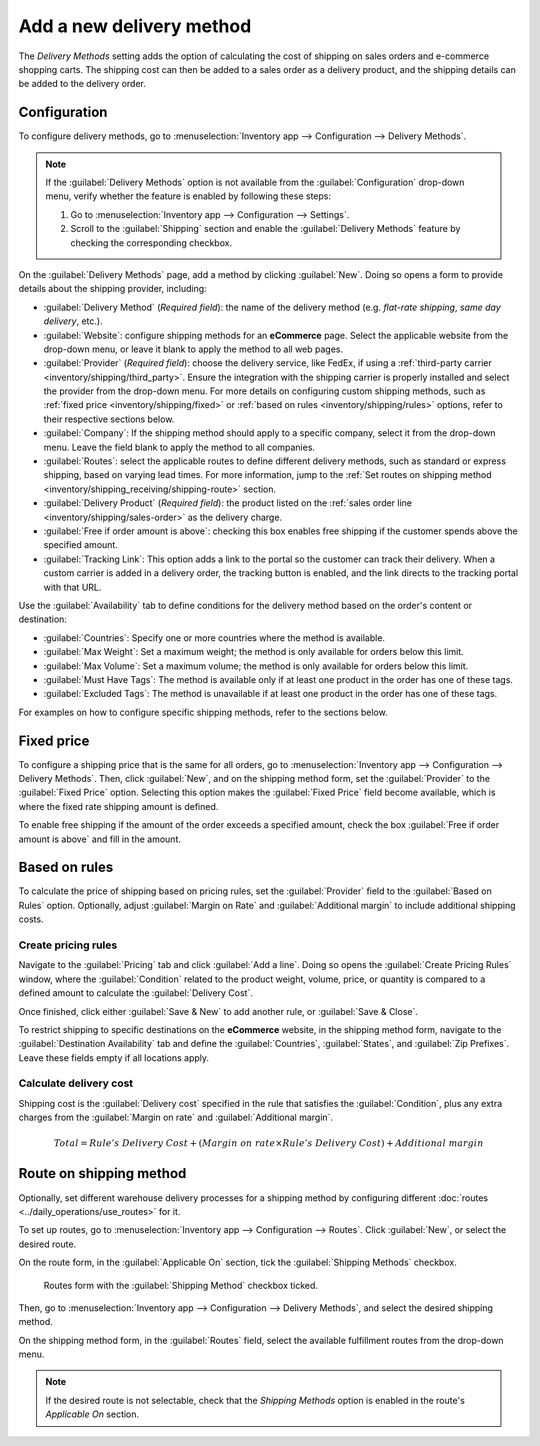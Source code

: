 =========================
Add a new delivery method
=========================

The *Delivery Methods* setting adds the option of calculating the cost of shipping on sales orders
and e-commerce shopping carts. The shipping cost can then be added to a sales order as a delivery
product, and the shipping details can be added to the delivery order.

.. seealso::
   :doc:`../setup_configuration`

Configuration
-------------

To configure delivery methods, go to :menuselection:`Inventory app --> Configuration --> Delivery
Methods`.

.. note::
   If the :guilabel:`Delivery Methods` option is not available from the :guilabel:`Configuration`
   drop-down menu, verify whether the feature is enabled by following these steps:

   #. Go to :menuselection:`Inventory app --> Configuration --> Settings`.
   #. Scroll to the :guilabel:`Shipping` section and enable the :guilabel:`Delivery Methods` feature
      by checking the corresponding checkbox.

   .. image:: new_delivery_method/enable-delivery.png
      :alt: The Delivery Methods feature enabled in the settings.

.. _inventory/shipping_receiving/delivery-product:

On the :guilabel:`Delivery Methods` page, add a method by clicking :guilabel:`New`. Doing so opens
a form to provide details about the shipping provider, including:

- :guilabel:`Delivery Method` (*Required field*): the name of the delivery method (e.g. `flat-rate
  shipping`, `same day delivery`, etc.).
- :guilabel:`Website`: configure shipping methods for an **eCommerce** page. Select the applicable
  website from the drop-down menu, or leave it blank to apply the method to all web pages.
- :guilabel:`Provider` (*Required field*): choose the delivery service, like FedEx, if using a
  :ref:`third-party carrier <inventory/shipping/third_party>`. Ensure the integration with the
  shipping carrier is properly installed and select the provider from the drop-down menu. For more
  details on configuring custom shipping methods, such as :ref:`fixed price
  <inventory/shipping/fixed>` or :ref:`based on rules <inventory/shipping/rules>` options, refer to
  their respective sections below.
- :guilabel:`Company`: If the shipping method should apply to a specific company, select it from the
  drop-down menu. Leave the field blank to apply the method to all companies.
- :guilabel:`Routes`: select the applicable routes to define different delivery methods, such as
  standard or express shipping, based on varying lead times. For more information, jump to the
  :ref:`Set routes on shipping method <inventory/shipping_receiving/shipping-route>` section.
- :guilabel:`Delivery Product` (*Required field*): the product listed on the :ref:`sales order line
  <inventory/shipping/sales-order>` as the delivery charge.
- :guilabel:`Free if order amount is above`: checking this box enables free shipping if the customer
  spends above the specified amount.
- :guilabel:`Tracking Link`: This option adds a link to the portal so the customer can track their
  delivery. When a custom carrier is added in a delivery order, the tracking button is enabled, and
  the link directs to the tracking portal with that URL.

.. _inventory/shipping_receiving/availability:

Use the :guilabel:`Availability` tab to define conditions for the delivery method based on the
order's content or destination:

- :guilabel:`Countries`: Specify one or more countries where the method is available.
- :guilabel:`Max Weight`: Set a maximum weight; the method is only available for orders below this
  limit.
- :guilabel:`Max Volume`: Set a maximum volume; the method is only available for orders below this
  limit.
- :guilabel:`Must Have Tags`: The method is available only if at least one product in the order has
  one of these tags.
- :guilabel:`Excluded Tags`: The method is unavailable if at least one product in the order has one
  of these tags.

For examples on how to configure specific shipping methods, refer to the sections below.

.. _inventory/shipping/fixed:

Fixed price
-----------

To configure a shipping price that is the same for all orders, go to :menuselection:`Inventory app
--> Configuration --> Delivery Methods`. Then, click :guilabel:`New`, and on the shipping method
form, set the :guilabel:`Provider` to the :guilabel:`Fixed Price` option. Selecting this option
makes the :guilabel:`Fixed Price` field become available, which is where the fixed rate shipping
amount is defined.

To enable free shipping if the amount of the order exceeds a specified amount, check the box
:guilabel:`Free if order amount is above` and fill in the amount.

.. example::
   To set up `$20` flat-rate shipping that becomes free if the customer spends over `$100`, fill in
   the following fields:

   - :guilabel:`Delivery Method`: `Flat-rate shipping`
   - :guilabel:`Provider`: :guilabel:`Fixed Price`
   - :guilabel:`Fixed Price`: `$20.00`
   - :guilabel:`Free if order amount is above`: `$100.00`
   - :guilabel:`Delivery Product`: `[SHIP] Flat`

   .. image:: new_delivery_method/new-shipping-method.png
      :alt: Example of filling out a shipping method.

.. _inventory/shipping/rules:

Based on rules
--------------

To calculate the price of shipping based on pricing rules, set the :guilabel:`Provider` field to the
:guilabel:`Based on Rules` option. Optionally, adjust :guilabel:`Margin on Rate` and
:guilabel:`Additional margin` to include additional shipping costs.

Create pricing rules
~~~~~~~~~~~~~~~~~~~~

Navigate to the :guilabel:`Pricing` tab and click :guilabel:`Add a line`. Doing so opens the
:guilabel:`Create Pricing Rules` window, where the :guilabel:`Condition` related to the product
weight, volume, price, or quantity is compared to a defined amount to calculate the
:guilabel:`Delivery Cost`.

Once finished, click either :guilabel:`Save & New` to add another rule, or :guilabel:`Save & Close`.

.. example::
   To charge customers $20 in shipping for orders with five or fewer products, set the
   :guilabel:`Condition` to `Quantity <= 5.00`, and the :guilabel:`Delivery Cost` to `$20`.

   .. image:: new_delivery_method/pricing-rule.png
      :alt: Display window to add a pricing rule. Set a condition and delivery cost.

To restrict shipping to specific destinations on the **eCommerce** website, in the shipping method
form, navigate to the :guilabel:`Destination Availability` tab and define the :guilabel:`Countries`,
:guilabel:`States`, and :guilabel:`Zip Prefixes`. Leave these fields empty if all locations apply.

Calculate delivery cost
~~~~~~~~~~~~~~~~~~~~~~~

Shipping cost is the :guilabel:`Delivery cost` specified in the rule that satisfies the
:guilabel:`Condition`, plus any extra charges from the :guilabel:`Margin on rate` and
:guilabel:`Additional margin`.

.. math::
   Total = Rule's~Delivery~Cost + (Margin~on~rate \times Rule's~Delivery~Cost) + Additional~margin

.. example::
   With the two following rules set up:

   #. If the order contains five or fewer products, shipping is $20
   #. If the order contains more than five products, shipping is $50.

   :guilabel:`Margin on Rate` is `10%` and :guilabel:`Additional margin` is `$9.00`.

   .. image:: new_delivery_method/delivery-cost-example.png
      :alt: Show example of "Based on rules" shipping method with margins configured.

   When the first rule is applied, the delivery cost is $31 (20 + (0.1 * 20) + 9). When the second
   rule is applied, the delivery cost is $64 (50 + (0.1 * 50) + 9).

.. _inventory/shipping_receiving/shipping-route:

Route on shipping method
------------------------

Optionally, set different warehouse delivery processes for a shipping method by configuring
different :doc:`routes <../daily_operations/use_routes>` for it.

.. example::
   Configuring multiple routes per shipping method is helpful for adjusting warehouse delivery
   processes based on:

   - speed (e.g., use :doc:`one-step delivery <../daily_operations/receipts_delivery_one_step>` for
     express shipping, or :doc:`two-step <../daily_operations/receipts_delivery_two_steps>` for
     standard shipping).
   - international shipping (e.g. use :doc:`three-step delivery
     <../daily_operations/delivery_three_steps>` to prepare documents for customs)
   - in-store pickup or home delivery: ship from the central warehouse, or pick from the store's
     stock, depending on customer selection.

To set up routes, go to :menuselection:`Inventory app --> Configuration --> Routes`. Click
:guilabel:`New`, or select the desired route.

On the route form, in the :guilabel:`Applicable On` section, tick the :guilabel:`Shipping Methods`
checkbox.

.. figure:: new_delivery_method/shipping-route.png
   :alt: Routes form with the Shipping Methods checkbox selected.

   Routes form with the :guilabel:`Shipping Method` checkbox ticked.

Then, go to :menuselection:`Inventory app --> Configuration --> Delivery Methods`, and select the
desired shipping method.

On the shipping method form, in the :guilabel:`Routes` field, select the available fulfillment
routes from the drop-down menu.

.. note::
   If the desired route is not selectable, check that the *Shipping Methods* option is enabled in
   the route's *Applicable On* section.

.. image:: new_delivery_method/set-routes.png
   :alt: Show set routes on shipping method form.
